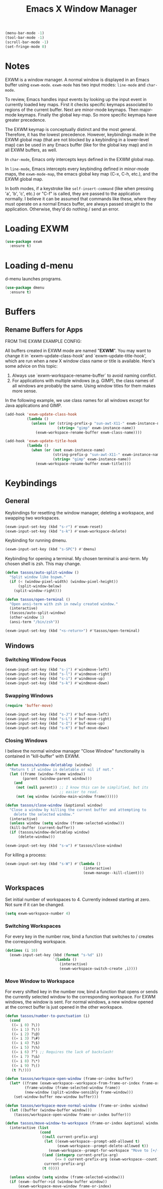 #+TITLE: Emacs X Window Manager

#+BEGIN_SRC emacs-lisp
  (menu-bar-mode -1)
  (tool-bar-mode -1)
  (scroll-bar-mode -1)
  (set-fringe-mode 0)
#+END_SRC

* Notes

EXWM is a window manager. A normal window is displayed in an Emacs
buffer using =exwm-mode=. =exwm-mode= has two input modes: =line-mode=
and =char-mode=.

To review, Emacs handles input events by looking up the input event in
currently loaded key maps. First it checks specific keymaps associated
to regions of the current buffer. Next are minor-mode keymaps. Then
major-mode keymaps. Finally the global key-map. So more specific
keymaps have greater precedence.

The EXWM keymap is conceptually distinct and the most
general. Therefore, it has the lowest precedence. However, keybindings
made in the EXWM global map (that are not blocked by a keybinding in a
lower-level map) can be used in any Emacs buffer (like for the global
key map) and in all EXWM buffers, as well.

In =char-mode=, Emacs only intercepts keys defined in the EXWM global
map.

In =line-mode=, Emacs intercepts every keybinding defined in
minor-mode maps, the =exwm-mode-map=, the emacs global key map (C-x,
C-h, etc.), and the EXWM global map.

In both modes, if a keystroke like =self-insert-command= (like when
pressing 'a', 'b', 'c', etc.) or "C-f" is called, they are passed to
the application normally. I believe it can be assumed that commands
like these, where they must operate on a normal Emacs buffer, are
always passed straight to the application. Otherwise, they'd do
nothing / send an error.

* Loading EXWM

#+BEGIN_SRC emacs-lisp
  (use-package exwm
    :ensure t)
#+END_SRC

* Loading d-menu

d-menu launches programs.

#+BEGIN_SRC emacs-lisp
  (use-package dmenu
    :ensure t)
#+END_SRC

* Buffers
** Rename Buffers for Apps
FROM THE EXWM EXAMPLE CONFIG:

All buffers created in EXWM mode are named "*EXWM*". You may want to
change it in `exwm-update-class-hook' and `exwm-update-title-hook', which
are run when a new X window class name or title is available.  Here's
some advice on this topic:

1. Always use `exwm-workspace-rename-buffer` to avoid naming conflict.
2. For applications with multiple windows (e.g. GIMP), the class names
   of all windows are probably the same.  Using window titles for them
   makes more sense.

In the following example, we use class names for all windows except for
Java applications and GIMP.

#+BEGIN_SRC emacs-lisp
  (add-hook 'exwm-update-class-hook
            (lambda ()
              (unless (or (string-prefix-p "sun-awt-X11-" exwm-instance-name)
                          (string= "gimp" exwm-instance-name))
                (exwm-workspace-rename-buffer exwm-class-name))))

  (add-hook 'exwm-update-title-hook
            (lambda ()
              (when (or (not exwm-instance-name)
                        (string-prefix-p "sun-awt-X11-" exwm-instance-name)
                        (string= "gimp" exwm-instance-name))
                (exwm-workspace-rename-buffer exwm-title))))
#+END_SRC

* Keybindings
** General
Keybindings for resetting the window manager, deleting a workspace,
and swapping two workspaces.

#+BEGIN_SRC emacs-lisp
  (exwm-input-set-key (kbd "s-r") #'exwm-reset)
  (exwm-input-set-key (kbd "s-k") #'exwm-workspace-delete)
#+END_SRC

Keybinding for running dmenu.

#+BEGIN_SRC emacs-lisp
  (exwm-input-set-key (kbd "s-SPC") #'dmenu)
#+END_SRC

Keybinding for opening a terminal. My chosen terminal is ansi-term. My
chosen shell is zsh. This may change.

#+BEGIN_SRC emacs-lisp
  (defun tassos/auto-split-window ()
    "Split window like bspwm."
    (if (< (window-pixel-width) (window-pixel-height))
        (split-window-below)
      (split-window-right)))

  (defun tassos/open-terminal ()
    "Open ansi-term with zsh in newly created window."
    (interactive)
    (tassos/auto-split-window)
    (other-window 1)
    (ansi-term "/bin/zsh"))

  (exwm-input-set-key (kbd "<s-return>") #'tassos/open-terminal)
#+END_SRC

** Windows
*** Switching Window Focus
#+BEGIN_SRC emacs-lisp
  (exwm-input-set-key (kbd "s-j") #'windmove-left)
  (exwm-input-set-key (kbd "s-l") #'windmove-right)
  (exwm-input-set-key (kbd "s-i") #'windmove-up)
  (exwm-input-set-key (kbd "s-k") #'windmove-down)
#+END_SRC

*** Swapping Windows
#+BEGIN_SRC emacs-lisp
  (require 'buffer-move)

  (exwm-input-set-key (kbd "s-J") #'buf-move-left)
  (exwm-input-set-key (kbd "s-L") #'buf-move-right)
  (exwm-input-set-key (kbd "s-I") #'buf-move-up)
  (exwm-input-set-key (kbd "s-K") #'buf-move-down)
#+END_SRC

*** Closing Windows
I believe the normal window manager "Close Window" functionality is
contained in "kill-buffer" with EXWM. 

#+BEGIN_SRC emacs-lisp
  (defun tassos/window-deletablep (window)
    "Return t if window is deletable or nil if not."
    (let ((frame (window-frame window))
          (parent (window-parent window)))
      (and
       (not (null parent)) ;; I know this can be simplified, but its
                           ;; easier to read.
       (not (eq window (window-main-window frame))))))

  (defun tassos/close-window (&optional window)
    "Close a window by killing the current buffer and attempting to
      delete the selected window."
    (interactive)
    (unless window (setq window (frame-selected-window)))
    (kill-buffer (current-buffer))
    (if (tassos/window-deletablep window)
        (delete-window)))
  
  (exwm-input-set-key (kbd "s-w") #'tassos/close-window)
#+END_SRC

For killing a process:

#+BEGIN_SRC emacs-lisp
  (exwm-input-set-key (kbd "s-W") #'(lambda ()
                                      (interactive)
                                      (exwm-manage--kill-client)))
#+END_SRC

** Workspaces
Set initial number of workspaces to 4. Currently indexed starting at
zero. Not sure if it can be changed.

#+BEGIN_SRC emacs-lisp
  (setq exwm-workspace-number 4)
#+END_SRC

*** Switching Workspaces
For every key in the number row, bind a function that switches to /
creates the corresponding workspace.

#+BEGIN_SRC emacs-lisp
  (dotimes (i 10)
    (exwm-input-set-key (kbd (format "s-%d" i))
                        `(lambda ()
                           (interactive)
                           (exwm-workspace-switch-create ,i))))
#+END_SRC

*** Move Window to Workspace
For every shifted key in the number row, bind a function that opens or
sends the currently selected window to the corresponding
workspace. For EXWM windows, the window is sent. For normal windows, a
new window opened at the correct buffer is just opened in the other
workspace.

#+BEGIN_SRC emacs-lisp
  (defun tassos/number-to-punctuation (i)
    (cond
     ((= i 0) ?\))
     ((= i 1) ?\!)
     ((= i 2) ?\@)
     ((= i 3) ?\#)
     ((= i 4) ?\$)
     ((= i 5) ?\%)
     ((= i 6) ?^) ;; Requires the lack of backslash!
     ((= i 7) ?\&)
     ((= i 8) ?\*)
     ((= i 9) ?\()
     (t ?\!)))

  (defun tassos/workspace-open-window (frame-or-index buffer)
    (let* ((frame (exwm-workspace--workspace-from-frame-or-index frame-or-index))
           (frame-window (frame-selected-window frame))
           (new-window (split-window-sensibly frame-window)))
      (set-window-buffer new-window buffer)))

  (defun tassos/workspace-move-normal-window (frame-or-index window)
    (let ((buffer (window-buffer window)))
      (tassos/workspace-open-window frame-or-index buffer)))

  (defun tassos/move-window-to-workspace (frame-or-index &optional window)
    (interactive (list
                  (cond
                   ((null current-prefix-arg)
                    (let ((exwm-workspace--prompt-add-allowed t)
                          (exwm-workspace--prompt-delete-allowed t))
                      (exwm-workspace--prompt-for-workspace "Move to [+/-]: ")))
                   ((and (integerp current-prefix-arg)
                         (<= 0 current-prefix-arg (exwm-workspace--count)))
                    current-prefix-arg)
                   (t 0))))

    (unless window (setq window (frame-selected-window)))
    (if (exwm--buffer->id (window-buffer window))
        (exwm-workspace-move-window frame-or-index)
      (tassos/workspace-move-normal-window frame-or-index window))
    (message (format "Sent Window to Workspace %d" frame-or-index)))

  (dotimes (i 10)
    (exwm-input-set-key
     (kbd (format "s-%c" (tassos/number-to-punctuation i)))
     `(lambda ()
        (interactive)
        (tassos/move-window-to-workspace ,i))))
#+END_SRC

* Convenience
** Dashboard
With hacky fix for dashboard after finished initializing:

#+BEGIN_SRC emacs-lisp
  (use-package dashboard
    :ensure t
    :config
    (dashboard-setup-startup-hook)
    (setq dashboard-items '((projects . 5)))
    (add-hook 'exwm-init-hook 'dashboard-refresh-buffer))
#+END_SRC

** Sudo-Edit
#+BEGIN_SRC emacs-lisp
  (use-package sudo-edit
    :ensure t
    :bind
    ("s-e" . sudo-edit))
#+END_SRC

** Volume Control
*** Functions
#+BEGIN_SRC emacs-lisp
  (defun audio/mute ()
    (interactive)
    (shell-command "pactl set-sink-mute 0 toggle"))

  (defun audio/lower-volume ()
    (interactive)
    (shell-command "volctl 3%-"))

  (defun audio/raise-volume ()
    (interactive)
    (shell-command "volctl 3%+"))
#+END_SRC

*** Key Binding

#+BEGIN_SRC emacs-lisp
  (exwm-input-set-key (kbd "<XF86AudioMute>") 'audio/mute)
  (exwm-input-set-key (kbd "<XF86AudioLowerVolume>") 'audio/lower-volume)
  (exwm-input-set-key (kbd "<XF86AudioRaiseVolume>") 'audio/raise-volume)
#+END_SRC

* Enable EXWM

#+BEGIN_SRC emacs-lisp
  (exwm-enable)
#+END_SRC

